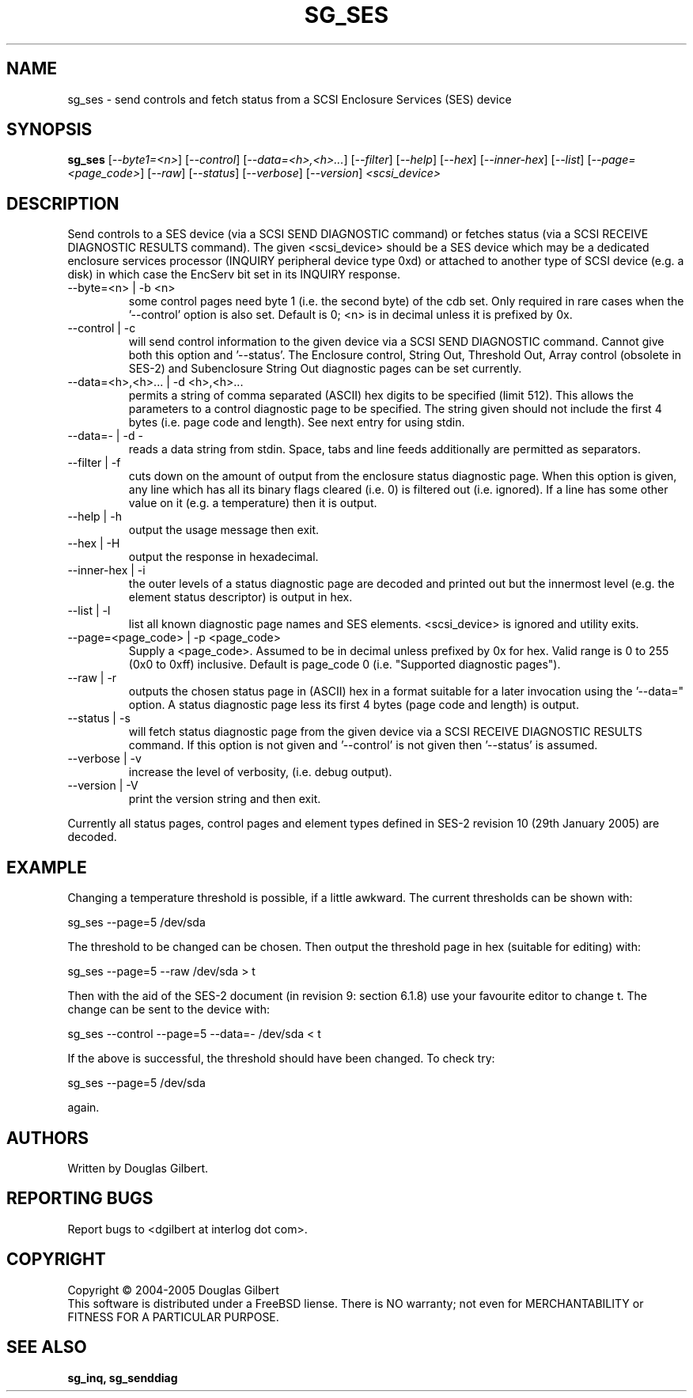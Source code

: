 .TH SG_SES "8" "February 2005" "sg3_utils-1.13" SG3_UTILS
.SH NAME
sg_ses \- send controls and fetch status from a SCSI Enclosure
Services (SES) device
.SH SYNOPSIS
.B sg_ses
[\fI--byte1=<n>\fR] [\fI--control\fR] [\fI--data=<h>,<h>...\fR]
[\fI--filter\fR] [\fI--help\fR] [\fI--hex\fR] [\fI--inner-hex\fR]
[\fI--list\fR] [\fI--page=<page_code>\fR] [\fI--raw\fR]
[\fI--status\fR] [\fI--verbose\fR] [\fI--version\fR] \fI<scsi_device>\fR
.SH DESCRIPTION
.\" Add any additional description here
.PP
Send controls to a SES device (via a SCSI SEND DIAGNOSTIC command)
or fetches status (via a SCSI RECEIVE DIAGNOSTIC RESULTS command).
The given <scsi_device> should be a SES device which may be a dedicated
enclosure services processor (INQUIRY peripheral device type 0xd) or
attached to another type of SCSI device (e.g. a disk) in which case
the EncServ bit set in its INQUIRY response.
.TP
--byte=<n> | -b <n>
some control pages need byte 1 (i.e. the second byte) of the cdb set.
Only required in rare cases when the '--control' option is also set.
Default is 0; <n> is in decimal unless it is prefixed by 0x.
.TP
--control | -c
will send control information to the given device via a SCSI SEND
DIAGNOSTIC command. Cannot give both this option and '--status'.
The Enclosure control, String Out, Threshold Out, Array control (obsolete
in SES-2) and Subenclosure String Out diagnostic pages can be set currently.
.TP
--data=<h>,<h>... | -d <h>,<h>...
permits a string of comma separated (ASCII) hex digits to be 
specified (limit 512). This allows the parameters to a control diagnostic
page to be specified. The string given should not include the first 4
bytes (i.e. page code and length). See next entry for using stdin.
.TP
--data=- | -d -
reads a data string from stdin. Space, tabs and line feeds additionally
are permitted as separators.
.TP
--filter | -f
cuts down on the amount of output from the enclosure status diagnostic
page. When this option is given, any line which has all its binary flags
cleared (i.e. 0) is filtered out (i.e. ignored). If a line has some other
value on it (e.g. a temperature) then it is output.
.TP
--help | -h
output the usage message then exit.
.TP
--hex | -H
output the response in hexadecimal.
.TP
--inner-hex | -i
the outer levels of a status diagnostic page are decoded and printed out
but the innermost level (e.g. the element status descriptor) is output in
hex.
.TP
--list | -l
list all known diagnostic page names and SES elements. <scsi_device>
is ignored and utility exits.
.TP
--page=<page_code> | -p <page_code>
Supply a <page_code>. Assumed to be in decimal unless prefixed by 0x for
hex. Valid range is 0 to 255 (0x0 to 0xff) inclusive. Default is 
page_code 0 (i.e. "Supported diagnostic pages").
.TP
--raw | -r
outputs the chosen status page in (ASCII) hex in a format suitable for
a later invocation using the '--data=" option. A status diagnostic page
less its first 4 bytes (page code and length) is output.
.TP
--status | -s
will fetch status diagnostic page from the given device via a SCSI RECEIVE
DIAGNOSTIC RESULTS command. If this option is not given and '--control' is
not given then '--status' is assumed.
.TP
--verbose | -v
increase the level of verbosity, (i.e. debug output).
.TP
--version | -V
print the version string and then exit.
.PP
Currently all status pages, control pages and element types defined in
SES-2 revision 10 (29th January 2005) are decoded. 
.SH EXAMPLE
Changing a temperature threshold is possible, if a little awkward. The
current thresholds can be shown with:
.PP
   sg_ses --page=5 /dev/sda
.PP
The threshold to be changed can be chosen. Then output the threshold page
in hex (suitable for editing) with:
.PP
   sg_ses --page=5 --raw /dev/sda > t
.PP
Then with the aid of the SES-2 document (in revision 9: section 6.1.8)
use your favourite editor to change t. The change can be sent to the
device with:
.PP
   sg_ses --control --page=5 --data=- /dev/sda < t
.PP
If the above is successful, the threshold should have been changed. To
check try:
.PP
   sg_ses --page=5 /dev/sda
.PP
again.
.SH AUTHORS
Written by Douglas Gilbert.
.SH "REPORTING BUGS"
Report bugs to <dgilbert at interlog dot com>.
.SH COPYRIGHT
Copyright \(co 2004-2005 Douglas Gilbert
.br
This software is distributed under a FreeBSD liense. There is NO
warranty; not even for MERCHANTABILITY or FITNESS FOR A PARTICULAR PURPOSE.
.SH "SEE ALSO"
.B sg_inq, sg_senddiag

